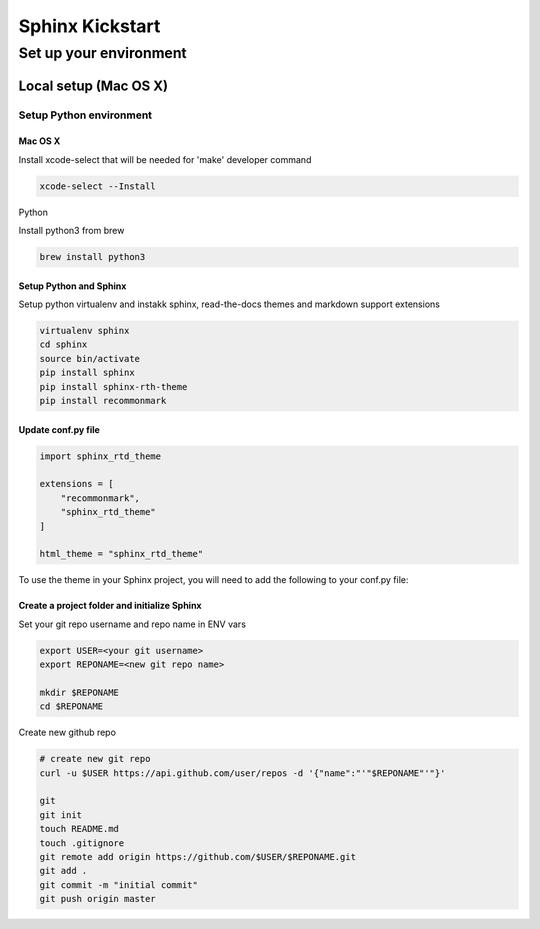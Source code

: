 ################
Sphinx Kickstart
################

Set up your environment
#######################

Local setup (Mac OS X)
***********************

Setup Python environment
========================

Mac OS X
--------

Install xcode-select that will be needed for 'make' developer command

.. code-block::

  xcode-select --Install

Python

Install python3 from brew

.. code-block::

  brew install python3


Setup Python and Sphinx
-----------------------

Setup python virtualenv and instakk sphinx, read-the-docs themes and markdown support extensions

.. code-block::

  virtualenv sphinx
  cd sphinx
  source bin/activate
  pip install sphinx
  pip install sphinx-rth-theme
  pip install recommonmark

Update conf.py file
-------------------

.. code-block::

  import sphinx_rtd_theme
  
  extensions = [
      "recommonmark",
      "sphinx_rtd_theme"
  ]

  html_theme = "sphinx_rtd_theme"


To use the theme in your Sphinx project, you will need to add the following to your conf.py file:



Create a project folder and initialize Sphinx
---------------------------------------------

Set your git repo username and repo name in ENV vars

.. code-block::

  export USER=<your git username>
  export REPONAME=<new git repo name>

  mkdir $REPONAME
  cd $REPONAME

Create new  github repo

.. code-block::

  # create new git repo
  curl -u $USER https://api.github.com/user/repos -d '{"name":"'"$REPONAME"'"}'

  git
  git init
  touch README.md
  touch .gitignore
  git remote add origin https://github.com/$USER/$REPONAME.git
  git add .
  git commit -m "initial commit"
  git push origin master

